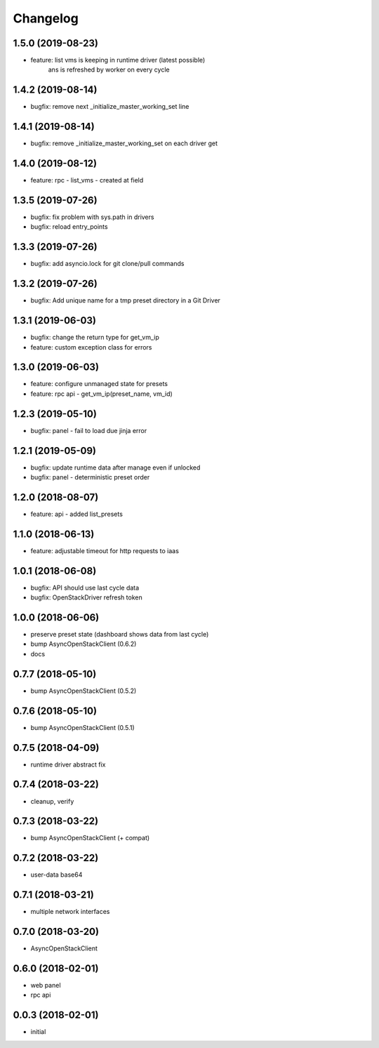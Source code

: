 
Changelog
=========

1.5.0 (2019-08-23)
------------------

* feature: list vms is keeping in runtime driver (latest possible)
           ans is refreshed by worker on every cycle


1.4.2 (2019-08-14)
------------------

* bugfix: remove next _initialize_master_working_set line


1.4.1 (2019-08-14)
------------------

* bugfix: remove _initialize_master_working_set on each driver get


1.4.0 (2019-08-12)
------------------

* feature: rpc - list_vms - created at field


1.3.5 (2019-07-26)
------------------

* bugfix: fix problem with sys.path in drivers
* bugfix: reload entry_points


1.3.3 (2019-07-26)
------------------

* bugfix:  add asyncio.lock for git clone/pull commands

1.3.2 (2019-07-26)
------------------

* bugfix:  Add unique name for a tmp preset directory in a Git Driver


1.3.1 (2019-06-03)
------------------

* bugfix:  change the return type for get_vm_ip
* feature: custom exception class for errors


1.3.0 (2019-06-03)
------------------

* feature: configure unmanaged state for presets
* feature: rpc api - get_vm_ip(preset_name, vm_id)

1.2.3 (2019-05-10)
------------------

* bugfix: panel - fail to load due jinja error


1.2.1 (2019-05-09)
------------------

* bugfix: update runtime data after manage even if unlocked
* bugfix: panel - deterministic preset order


1.2.0 (2018-08-07)
------------------

* feature: api - added list_presets


1.1.0 (2018-06-13)
------------------

* feature: adjustable timeout for http requests to iaas 


1.0.1 (2018-06-08)
------------------

* bugfix: API should use last cycle data
* bugfix: OpenStackDriver refresh token


1.0.0 (2018-06-06)
------------------

* preserve preset state (dashboard shows data from last cycle)
* bump AsyncOpenStackClient (0.6.2)
* docs


0.7.7 (2018-05-10)
------------------

* bump AsyncOpenStackClient (0.5.2)

0.7.6 (2018-05-10)
------------------

* bump AsyncOpenStackClient (0.5.1)

0.7.5 (2018-04-09)
------------------

* runtime driver abstract fix

0.7.4 (2018-03-22)
------------------

* cleanup, verify


0.7.3 (2018-03-22)
------------------

* bump AsyncOpenStackClient (+ compat)


0.7.2 (2018-03-22)
------------------

* user-data base64


0.7.1 (2018-03-21)
------------------

* multiple network interfaces


0.7.0 (2018-03-20)
------------------

* AsyncOpenStackClient


0.6.0 (2018-02-01)
------------------

* web panel
* rpc api


0.0.3 (2018-02-01)
------------------

* initial
